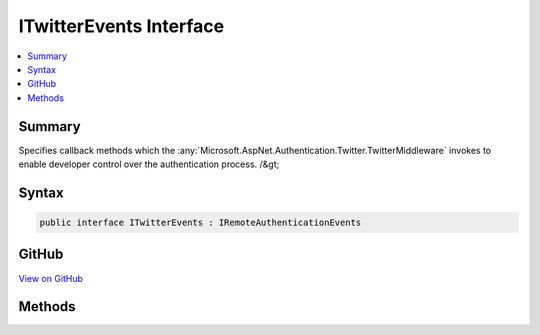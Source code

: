 

ITwitterEvents Interface
========================



.. contents:: 
   :local:



Summary
-------

Specifies callback methods which the :any:`Microsoft.AspNet.Authentication.Twitter.TwitterMiddleware` invokes to enable developer control over the authentication process. /&gt;











Syntax
------

.. code-block:: csharp

   public interface ITwitterEvents : IRemoteAuthenticationEvents





GitHub
------

`View on GitHub <https://github.com/aspnet/apidocs/blob/master/aspnet/security/src/Microsoft.AspNet.Authentication.Twitter/Events/ITwitterEvents.cs>`_





.. dn:interface:: Microsoft.AspNet.Authentication.Twitter.ITwitterEvents

Methods
-------

.. dn:interface:: Microsoft.AspNet.Authentication.Twitter.ITwitterEvents
    :noindex:
    :hidden:

    
    .. dn:method:: Microsoft.AspNet.Authentication.Twitter.ITwitterEvents.CreatingTicket(Microsoft.AspNet.Authentication.Twitter.TwitterCreatingTicketContext)
    
        
    
        Invoked whenever Twitter succesfully authenticates a user
    
        
        
        
        :param context: Contains information about the login session as well as the user .
        
        :type context: Microsoft.AspNet.Authentication.Twitter.TwitterCreatingTicketContext
        :rtype: System.Threading.Tasks.Task
        :return: A <see cref="T:System.Threading.Tasks.Task" /> representing the completed operation.
    
        
        .. code-block:: csharp
    
           Task CreatingTicket(TwitterCreatingTicketContext context)
    
    .. dn:method:: Microsoft.AspNet.Authentication.Twitter.ITwitterEvents.RedirectToAuthorizationEndpoint(Microsoft.AspNet.Authentication.Twitter.TwitterRedirectToAuthorizationEndpointContext)
    
        
    
        Called when a Challenge causes a redirect to authorize endpoint in the Twitter middleware
    
        
        
        
        :param context: Contains redirect URI and  of the challenge
        
        :type context: Microsoft.AspNet.Authentication.Twitter.TwitterRedirectToAuthorizationEndpointContext
        :rtype: System.Threading.Tasks.Task
    
        
        .. code-block:: csharp
    
           Task RedirectToAuthorizationEndpoint(TwitterRedirectToAuthorizationEndpointContext context)
    


